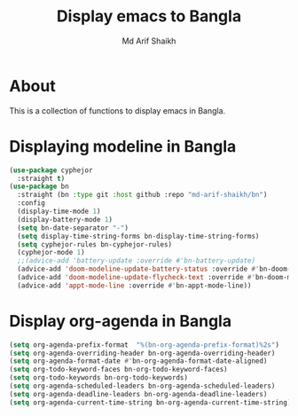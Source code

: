 #+TITLE: Display emacs to Bangla
#+AUTHOR: Md Arif Shaikh
#+EMAIL: arifshaikh.astro@gmail.com

* About
This is a collection of functions to display emacs in Bangla.
* Displaying modeline in Bangla
#+BEGIN_SRC emacs-lisp
  (use-package cyphejor
    :straight t)
  (use-package bn
    :straight (bn :type git :host github :repo "md-arif-shaikh/bn")
    :config
    (display-time-mode 1)
    (display-battery-mode 1)
    (setq bn-date-separator "-")
    (setq display-time-string-forms bn-display-time-string-forms)
    (setq cyphejor-rules bn-cyphejor-rules)
    (cyphejor-mode 1)
    ;;(advice-add 'battery-update :override #'bn-battery-update)
    (advice-add 'doom-modeline-update-battery-status :override #'bn-doom-modeline-update-battery-status)
    (advice-add 'doom-modeline-update-flycheck-text :override #'bn-doom-modeline-update-flycheck-text)
    (advice-add 'appt-mode-line :override #'bn-appt-mode-line))
  #+END_SRC
[[./screenshots/bn-doom-modeline.png]]
* Display org-agenda in Bangla
#+BEGIN_SRC emacs-lisp
  (setq org-agenda-prefix-format  "%(bn-org-agenda-prefix-format)%2s")
  (setq org-agenda-overriding-header bn-org-agenda-overriding-header)
  (setq org-agenda-format-date #'bn-org-agenda-format-date-aligned)
  (setq org-todo-keyword-faces bn-org-todo-keyword-faces)
  (setq org-todo-keywords bn-org-todo-keywords)
  (setq org-agenda-scheduled-leaders bn-org-agenda-scheduled-leaders)
  (setq org-agenda-deadline-leaders bn-org-agenda-deadline-leaders)
  (setq org-agenda-current-time-string bn-org-agenda-current-time-string)
#+END_SRC
[[./screenshots/bn-org-agenda.png]]
